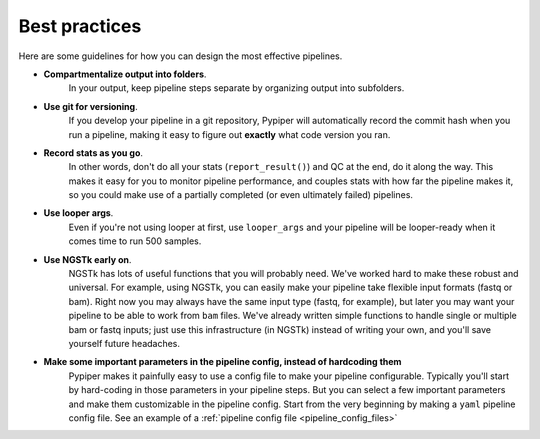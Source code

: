 
Best practices
=========================

Here are some guidelines for how you can design the most effective pipelines.


* **Compartmentalize output into folders**. 
	In your output, keep pipeline steps separate by organizing output into subfolders.

* **Use git for versioning**. 
	If you develop your pipeline in a git repository, Pypiper will automatically record the commit hash when you run a pipeline, making it easy to figure out **exactly** what code version you ran.

* **Record stats as you go**. 
	In other words, don't do all your stats (``report_result()``) and QC at the end, do it along the way. This makes it easy for you to monitor pipeline performance, and couples stats with how far the pipeline makes it, so you could make use of a partially completed (or even ultimately failed) pipelines.

* **Use looper args**. 
	Even if you're not using looper at first, use ``looper_args`` and your pipeline will be looper-ready when it comes time to run 500 samples.

* **Use NGSTk early on**. 
	NGSTk has lots of useful functions that you will probably need. We've worked hard to make these robust and universal. For example, using NGSTk, you can easily make your pipeline take flexible input formats (fastq or bam). Right now you may always have the same input type (fastq, for example), but later you may want your pipeline to be able to work from ``bam`` files. We've already written simple functions to handle single or multiple bam or fastq inputs; just use this infrastructure (in NGSTk) instead of writing your own, and you'll save yourself future headaches.

* **Make some important parameters in the pipeline config, instead of hardcoding them**
	Pypiper makes it painfully easy to use a config file to make your pipeline configurable. Typically you'll start by hard-coding in those parameters in your pipeline steps. But you can select a few important parameters and make them customizable in the pipeline config. Start from the very beginning by making a ``yaml`` pipeline config file. See an example of a :ref:`pipeline config file <pipeline_config_files>`
